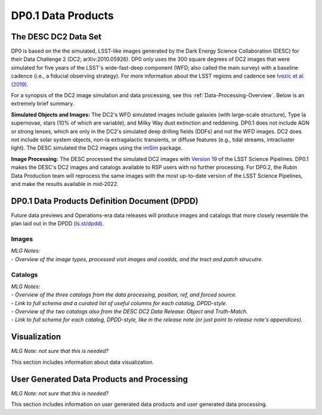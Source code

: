 .. Review the README on instructions to contribute.
.. Static objects, such as figures, should be stored in the _static directory. Review the _static/README on instructions to contribute.
.. Do not remove the comments that describe each section. They are included to provide guidance to contributors.
.. Do not remove other content provided in the templates, such as a section. Instead, comment out the content and include comments to explain the situation. For example:
	- If a section within the template is not needed, comment out the section title and label reference. Do not delete the expected section title, reference or related comments provided from the template.
    - If a file cannot include a title (surrounded by ampersands (#)), comment out the title from the template and include a comment explaining why this is implemented (in addition to applying the ``title`` directive).

.. This is the label that can be used for cross referencing this file.
.. Recommended title label format is "Directory Name"-"Title Name"  -- Spaces should be replaced by hyphens.
.. _Data-Products-DP0-1-Data-Products:
.. Each section should include a label for cross referencing to a given area.
.. Recommended format for all labels is "Title Name"-"Section Name" -- Spaces should be replaced by hyphens.
.. To reference a label that isn't associated with an reST object such as a title or figure, you must include the link and explicit title using the syntax :ref:`link text <label-name>`.
.. A warning will alert you of identical labels during the linkcheck process.

###################
DP0.1 Data Products
###################

.. This section should provide a brief, top-level description of the page.

.. _DP0-1-Data-Products-Introduction:

The DESC DC2 Data Set
=====================

DP0 is based on the the simulated, LSST-like images generated by the Dark Energy Science Collaboration (DESC) for their Data Challenge 2 (DC2; arXiv:2010.05926). 
DP0 only uses the 300 square degrees of DC2 images that were simulated for five years of the LSST's wide-fast-deep component (WFD; also called the main survey) with a baseline cadence (i.e., a fiducial observing strategy).
For more information about the LSST regions and cadence see `Ivezic et al. (2019) <https://ui.adsabs.harvard.edu/abs/2019ApJ...873..111I/abstract>`_. 

For a synopsis of the DC2 image simulation and data processing, see this :ref:`Data-Processing-Overview`.
Below is an extremely brief summary.

**Simulated Objects and Images:**
The DC2's WFD simulated images include galaxies (with large-scale structure), Type Ia supernovae, stars (10% of which are variable), and Milky Way dust extinction and reddening.
DP0.1 does not include AGN or strong lenses, which are only in the DC2's simulated deep drilling fields (DDFs) and not the WFD images. 
DC2 does not include solar system objects, non-Ia extragalactic transients, or diffuse features (e.g., tidal streams, intracluster light).
The DESC simulated the DC2 images using the `imSim <https://github.com/LSSTDESC/imSim>`__ package.

**Image Processing:**
The DESC processed the simulated DC2 images with `Version 19 <https://pipelines.lsst.io/v/v19_0_0/index.html>`_ of the LSST Science Pipelines.
DP0.1 makes the DESC's DC2 images and catalogs available to RSP users with no further processing.
For DP0.2, the Rubin Data Production team will reprocess the same images with the most up-to-date version of the LSST Science Pipelines, and make the results available in mid-2022.


.. _DP0-1-Data-Products-DPDD:

DP0.1 Data Products Definition Document (DPDD)
==============================================

Future data previews and Operations-era data releases will produce images and catalogs that more closely resemble the plan laid out in the DPDD (`ls.st/dpdd <https://ls.st/dpdd/>`_). 


.. _DP0-1-Data-Products-DPDD-Images:

Images
------

| *MLG Notes:*
| - *Overview of the image types, processed visit images and coadds, and the tract and patch strucutre.*


.. _DP0-1-Data-Products-DPDD-Catalogs:

Catalogs
--------

| *MLG Notes:*
| - *Overview of the three catalogs from the data processing, position, ref, and forced source.*
| - *Link to full schema and a curated list of useful columns for each catalog, DPDD-style.*
| - *Overview of the two catalogs also from the DESC DC2 Data Release: Object and Truth-Match.*
| - *Link to full schema for each catalog, DPDD-style, like in the release note (or just point to release note's appendices).*




.. _DP0-1-Data-Products-Visualization:

Visualization
=============

*MLG Note: not sure that this is needed?* 

This section includes information about data visualization.

.. _DP0-1-Data-Products-User-Generated:

User Generated Data Products and Processing
===========================================

*MLG Note: not sure that this is needed?* 

This section includes information on user generated data products and user generated data processing.
